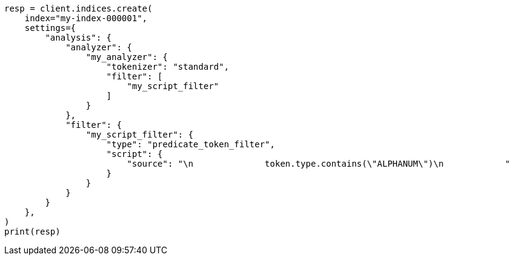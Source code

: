 // This file is autogenerated, DO NOT EDIT
// analysis/tokenfilters/predicate-tokenfilter.asciidoc:102

[source, python]
----
resp = client.indices.create(
    index="my-index-000001",
    settings={
        "analysis": {
            "analyzer": {
                "my_analyzer": {
                    "tokenizer": "standard",
                    "filter": [
                        "my_script_filter"
                    ]
                }
            },
            "filter": {
                "my_script_filter": {
                    "type": "predicate_token_filter",
                    "script": {
                        "source": "\n              token.type.contains(\"ALPHANUM\")\n            "
                    }
                }
            }
        }
    },
)
print(resp)
----
